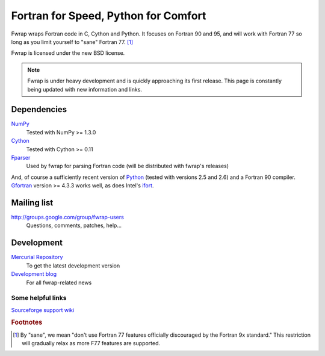 .. fwrap documentation master file, created by
   sphinx-quickstart on Tue May 18 21:00:46 2010.
   You can adapt this file completely to your liking, but it should at least
   contain the root `toctree` directive.

Fortran for Speed, Python for Comfort
+++++++++++++++++++++++++++++++++++++

..  ..  .. toctree::
..  ..  :maxdepth: 2

Fwrap wraps Fortran code in C, Cython and Python.  It focuses on Fortran 90 and
95, and will work with Fortran 77 so long as you limit yourself to "sane"
Fortran 77. [#sane-def]_ 

Fwrap is licensed under the new BSD license.

.. note::
   Fwrap is under heavy development and is quickly approaching its first
   release.  This page is constantly being updated with new information and
   links.


Dependencies
============

`NumPy <http://numpy.scipy.org/>`_ 
    Tested with NumPy >= 1.3.0
`Cython <http://www.cython.org/>`_ 
    Tested with Cython >= 0.11
`Fparser <http://f2py.googlecode.com/svn/trunk/fparser/>`_ 
    Used by fwrap for parsing Fortran code (will be distributed with fwrap's
    releases)

And, of course a sufficiently recent version of `Python
<http://www.python.org/>`_ (tested with versions 2.5 and 2.6) and a Fortran 90
compiler.  `Gfortran <http://gcc.gnu.org/wiki/GFortran>`_ version >= 4.3.3
works well, as does Intel's `ifort
<http://software.intel.com/en-us/intel-compilers/>`_.

Mailing list
============

`<http://groups.google.com/group/fwrap-users>`_
    Questions, comments, patches, help...

Development
===========

`Mercurial Repository <http://bitbucket.org/kwmsmith/fwrap-dev/>`_
    To get the latest development version

`Development blog <http://fortrancython.wordpress.com/>`_
    For all fwrap-related news

Some helpful links
------------------

`Sourceforge support wiki <https://sourceforge.net/apps/trac/sourceforge/wiki/WikiStart>`_

.. rubric:: Footnotes

.. [#sane-def]
   By "sane", we mean "don't use Fortran 77 features officially discouraged by
   the Fortran 9x standard."  This restriction will gradually relax as more F77
   features are supported.


..  Indices and tables
..  ==================

..  * :ref:`genindex`

..  * :ref:`modindex`
